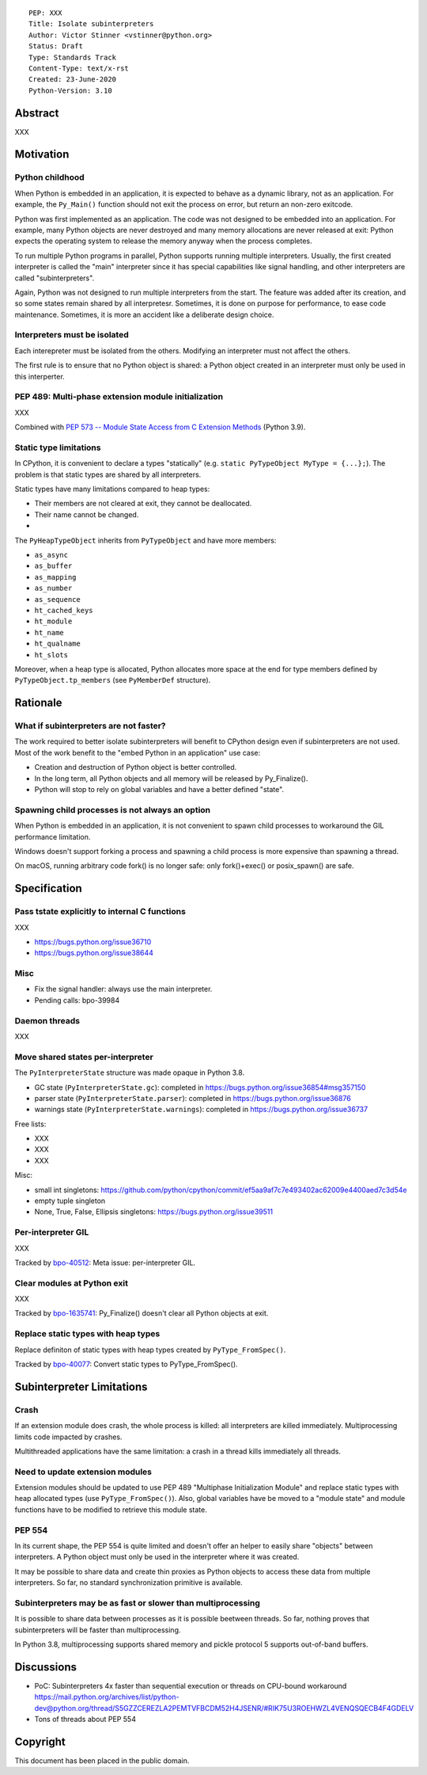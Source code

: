 ::

    PEP: XXX
    Title: Isolate subinterpreters
    Author: Victor Stinner <vstinner@python.org>
    Status: Draft
    Type: Standards Track
    Content-Type: text/x-rst
    Created: 23-June-2020
    Python-Version: 3.10

Abstract
========

XXX


Motivation
==========

Python childhood
----------------

When Python is embedded in an application, it is expected to behave as a
dynamic library, not as an application. For example, the ``Py_Main()``
function should not exit the process on error, but return an non-zero
exitcode.

Python was first implemented as an application. The code was not
designed to be embedded into an application. For example, many Python
objects are never destroyed and many memory allocations are never
released at exit: Python expects the operating system to release the
memory anyway when the process completes.

To run multiple Python programs in parallel, Python supports running
multiple interpreters. Usually, the first created interpreter is called
the "main" interpreter since it has special capabilities like signal
handling, and other interpreters are called "subinterpreters".

Again, Python was not designed to run multiple interpreters from the
start. The feature was added after its creation, and so some states
remain shared by all interpretesr. Sometimes, it is done on purpose for
performance, to ease code maintenance. Sometimes, it is more an accident
like a deliberate design choice.

Interpreters must be isolated
-----------------------------

Each interepreter must be isolated from the others. Modifying an
interpreter must not affect the others.

The first rule is to ensure that no Python object is shared: a Python
object created in an interpreter must only be used in this interperter.

PEP 489: Multi-phase extension module initialization
----------------------------------------------------

XXX

Combined with `PEP 573 -- Module State Access from C Extension Methods
<https://www.python.org/dev/peps/pep-0573/>`_ (Python 3.9).

Static type limitations
-----------------------

In CPython, it is convenient to declare a types "statically"
(e.g. ``static PyTypeObject MyType = {...};``). The problem is that
static types are shared by all interpreters.

Static types have many limitations compared to heap types:

* Their members are not cleared at exit, they cannot be deallocated.
* Their name cannot be changed.
*

The ``PyHeapTypeObject`` inherits from ``PyTypeObject`` and have more
members:

* ``as_async``
* ``as_buffer``
* ``as_mapping``
* ``as_number``
* ``as_sequence``
* ``ht_cached_keys``
* ``ht_module``
* ``ht_name``
* ``ht_qualname``
* ``ht_slots``

Moreover, when a heap type is allocated, Python allocates more space at
the end for type members defined by ``PyTypeObject.tp_members`` (see
``PyMemberDef`` structure).


Rationale
=========

What if subinterpreters are not faster?
---------------------------------------

The work required to better isolate subinterpreters will benefit to
CPython design even if subinterpreters are not used. Most of the work
benefit to the "embed Python in an application" use case:

* Creation and destruction of Python object is better controlled.
* In the long term, all Python objects and all memory will be released
  by Py_Finalize().
* Python will stop to rely on global variables and have a better defined
  "state".

Spawning child processes is not always an option
------------------------------------------------

When Python is embedded in an application, it is not convenient to spawn
child processes to workaround the GIL performance limitation.

Windows doesn't support forking a process and spawning a child process
is more expensive than spawning a thread.

On macOS, running arbitrary code fork() is no longer safe: only
fork()+exec() or posix_spawn() are safe.


Specification
=============

Pass tstate explicitly to internal C functions
----------------------------------------------

XXX

* https://bugs.python.org/issue36710
* https://bugs.python.org/issue38644

Misc
----

* Fix the signal handler: always use the main interpreter.
* Pending calls: bpo-39984

Daemon threads
--------------

XXX

Move shared states per-interpreter
----------------------------------

The ``PyInterpreterState`` structure was made opaque in Python 3.8.

* GC state (``PyInterpreterState.gc``): completed in https://bugs.python.org/issue36854#msg357150
* parser state (``PyInterpreterState.parser``): completed in https://bugs.python.org/issue36876
* warnings state (``PyInterpreterState.warnings``):  completed in https://bugs.python.org/issue36737

Free lists:

* XXX
* XXX
* XXX

Misc:

* small int singletons: https://github.com/python/cpython/commit/ef5aa9af7c7e493402ac62009e4400aed7c3d54e
* empty tuple singleton
* None, True, False, Ellipsis singletons: https://bugs.python.org/issue39511


Per-interpreter GIL
-------------------

XXX

Tracked by `bpo-40512 <https://bugs.python.org/issue40512>`_:
Meta issue: per-interpreter GIL.

Clear modules at Python exit
----------------------------

XXX

Tracked by `bpo-1635741 <https://bugs.python.org/issue1635741>`_:
Py_Finalize() doesn't clear all Python objects at exit.

Replace static types with heap types
------------------------------------

Replace definiton of static types with heap types created by
``PyType_FromSpec()``.

Tracked by `bpo-40077 <https://bugs.python.org/issue40077>`_: Convert
static types to PyType_FromSpec().


Subinterpreter Limitations
==========================

Crash
-----

If an extension module does crash, the whole process is killed: all
interpreters are killed immediately. Multiprocessing limits code
impacted by crashes.

Multithreaded applications have the same limitation: a crash in a thread
kills immediately all threads.

Need to update extension modules
--------------------------------

Extension modules should be updated to use PEP 489 "Multiphase
Initialization Module" and replace static types with heap allocated
types (use ``PyType_FromSpec()``). Also, global variables have be moved
to a "module state" and module functions have to be modified to retrieve
this module state.

PEP 554
-------

In its current shape, the PEP 554 is quite limited and doesn't offer an
helper to easily share "objects" between interpreters. A Python object
must only be used in the interpreter where it was created.

It may be possible to share data and create thin proxies as Python
objects to access these data from multiple interpreters. So far, no
standard synchronization primitive is available.

Subinterpreters may be as fast or slower than multiprocessing
-------------------------------------------------------------

It is possible to share data between processes as it is possible
beetween threads. So far, nothing proves that subinterpreters will be
faster than multiprocessing.

In Python 3.8, multiprocessing supports shared memory and pickle
protocol 5 supports out-of-band buffers.


Discussions
===========

* PoC: Subinterpreters 4x faster than sequential execution or threads on CPU-bound workaround
  https://mail.python.org/archives/list/python-dev@python.org/thread/S5GZZCEREZLA2PEMTVFBCDM52H4JSENR/#RIK75U3ROEHWZL4VENQSQECB4F4GDELV
* Tons of threads about PEP 554

Copyright
=========

This document has been placed in the public domain.
